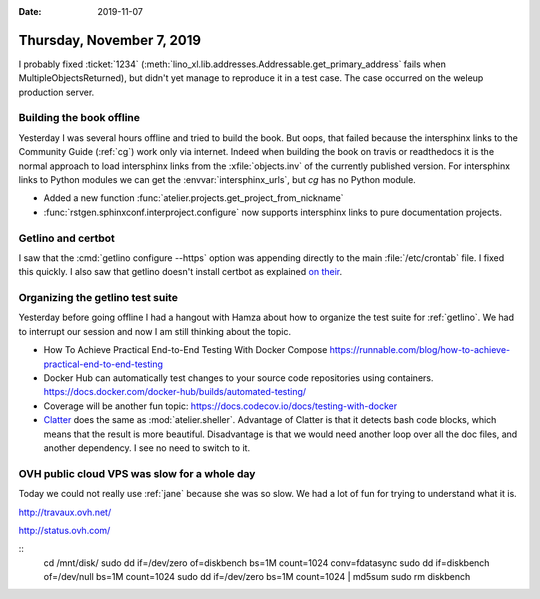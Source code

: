 :date: 2019-11-07

==========================
Thursday, November 7, 2019
==========================

I probably fixed :ticket:`1234`
(:meth:`lino_xl.lib.addresses.Addressable.get_primary_address` fails when
MultipleObjectsReturned), but didn't yet manage to reproduce it in a test case.
The case occurred on the weleup production server.

Building the book offline
=========================

Yesterday I was several hours offline and tried to build the book. But oops,
that failed because the intersphinx links to the Community Guide (:ref:`cg`)
work only via internet.  Indeed when building the book on travis or readthedocs
it is the normal approach to load intersphinx links from the
:xfile:`objects.inv` of the currently published version. For intersphinx links
to Python modules we can get the :envvar:`intersphinx_urls`, but `cg` has no
Python module.

- Added a new function :func:`atelier.projects.get_project_from_nickname`
- :func:`rstgen.sphinxconf.interproject.configure` now supports intersphinx links
  to pure documentation projects.

Getlino and certbot
===================

I saw that the :cmd:`getlino configure --https` option was appending directly to
the main :file:`/etc/crontab` file. I fixed this quickly.
I also saw that getlino doesn't install certbot as explained `on their
<https://certbot.eff.org/lets-encrypt/debianbuster-nginx>`_.


Organizing the getlino test suite
=================================

Yesterday before going offline I had a hangout with Hamza about how to organize
the test suite for :ref:`getlino`.  We had to interrupt our session and now I am
still thinking about the topic.

- How To Achieve Practical End-to-End Testing With Docker Compose
  https://runnable.com/blog/how-to-achieve-practical-end-to-end-testing

- Docker Hub can automatically test changes to your source code repositories using containers.
  https://docs.docker.com/docker-hub/builds/automated-testing/

- Coverage will be another fun topic:
  https://docs.codecov.io/docs/testing-with-docker

- `Clatter <https://clatter.readthedocs.io/en/latest/readme.html>`__ does the
  same as :mod:`atelier.sheller`.  Advantage of Clatter is that it detects bash
  code blocks, which means that the result is more beautiful.  Disadvantage is
  that we would need another loop over all the doc files, and another
  dependency.  I see no need to switch to it.

OVH public cloud VPS was slow for a whole day
=============================================

Today we could not really use :ref:`jane` because she was so slow. We had a lot
of fun for trying to understand what it is.

http://travaux.ovh.net/

http://status.ovh.com/

::  
  cd /mnt/disk/
  sudo dd if=/dev/zero of=diskbench bs=1M count=1024 conv=fdatasync
  sudo dd if=diskbench of=/dev/null bs=1M count=1024
  sudo dd if=/dev/zero bs=1M count=1024 | md5sum
  sudo rm diskbench
